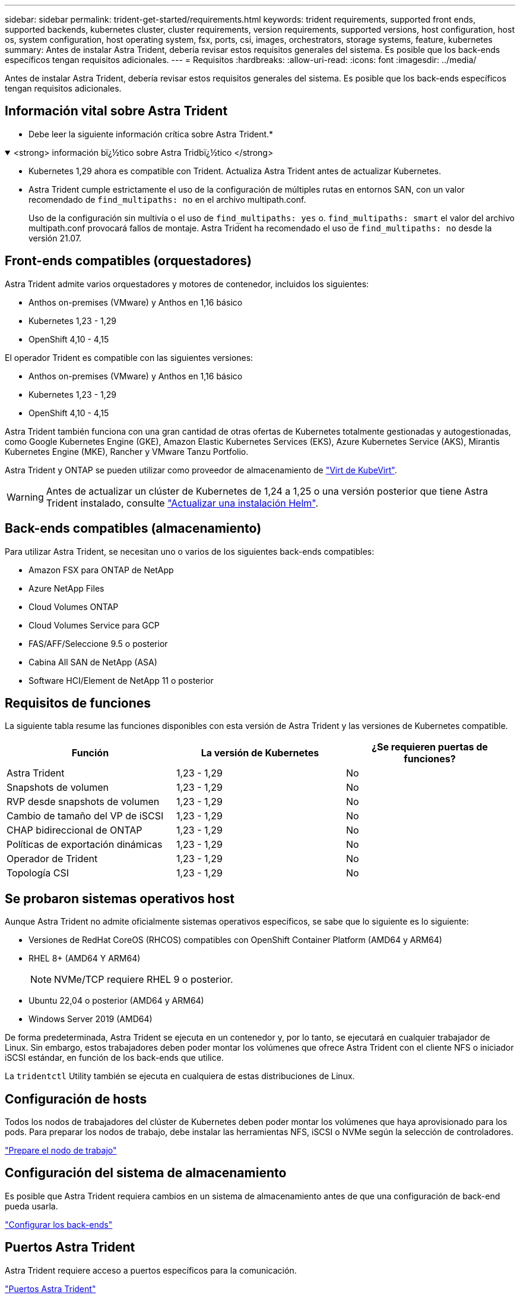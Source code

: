 ---
sidebar: sidebar 
permalink: trident-get-started/requirements.html 
keywords: trident requirements, supported front ends, supported backends, kubernetes cluster, cluster requirements, version requirements, supported versions, host configuration, host os, system configuration, host operating system, fsx, ports, csi, images, orchestrators, storage systems, feature, kubernetes 
summary: Antes de instalar Astra Trident, debería revisar estos requisitos generales del sistema. Es posible que los back-ends específicos tengan requisitos adicionales. 
---
= Requisitos
:hardbreaks:
:allow-uri-read: 
:icons: font
:imagesdir: ../media/


[role="lead"]
Antes de instalar Astra Trident, debería revisar estos requisitos generales del sistema. Es posible que los back-ends específicos tengan requisitos adicionales.



== Información vital sobre Astra Trident

* Debe leer la siguiente información crítica sobre Astra Trident.*

.<strong> información bï¿½tico sobre Astra Tridbï¿½tico </strong>
[%collapsible%open]
====
* Kubernetes 1,29 ahora es compatible con Trident. Actualiza Astra Trident antes de actualizar Kubernetes.
* Astra Trident cumple estrictamente el uso de la configuración de múltiples rutas en entornos SAN, con un valor recomendado de `find_multipaths: no` en el archivo multipath.conf.
+
Uso de la configuración sin multivía o el uso de `find_multipaths: yes` o. `find_multipaths: smart` el valor del archivo multipath.conf provocará fallos de montaje. Astra Trident ha recomendado el uso de `find_multipaths: no` desde la versión 21.07.



====


== Front-ends compatibles (orquestadores)

Astra Trident admite varios orquestadores y motores de contenedor, incluidos los siguientes:

* Anthos on-premises (VMware) y Anthos en 1,16 básico
* Kubernetes 1,23 - 1,29
* OpenShift 4,10 - 4,15


El operador Trident es compatible con las siguientes versiones:

* Anthos on-premises (VMware) y Anthos en 1,16 básico
* Kubernetes 1,23 - 1,29
* OpenShift 4,10 - 4,15


Astra Trident también funciona con una gran cantidad de otras ofertas de Kubernetes totalmente gestionadas y autogestionadas, como Google Kubernetes Engine (GKE), Amazon Elastic Kubernetes Services (EKS), Azure Kubernetes Service (AKS), Mirantis Kubernetes Engine (MKE), Rancher y VMware Tanzu Portfolio.

Astra Trident y ONTAP se pueden utilizar como proveedor de almacenamiento de link:https://kubevirt.io/["Virt de KubeVirt"].


WARNING: Antes de actualizar un clúster de Kubernetes de 1,24 a 1,25 o una versión posterior que tiene Astra Trident instalado, consulte link:../trident-managing-k8s/upgrade-operator.html#upgrade-a-helm-installation["Actualizar una instalación Helm"].



== Back-ends compatibles (almacenamiento)

Para utilizar Astra Trident, se necesitan uno o varios de los siguientes back-ends compatibles:

* Amazon FSX para ONTAP de NetApp
* Azure NetApp Files
* Cloud Volumes ONTAP
* Cloud Volumes Service para GCP
* FAS/AFF/Seleccione 9.5 o posterior
* Cabina All SAN de NetApp (ASA)
* Software HCI/Element de NetApp 11 o posterior




== Requisitos de funciones

La siguiente tabla resume las funciones disponibles con esta versión de Astra Trident y las versiones de Kubernetes compatible.

[cols="3"]
|===
| Función | La versión de Kubernetes | ¿Se requieren puertas de funciones? 


| Astra Trident  a| 
1,23 - 1,29
 a| 
No



| Snapshots de volumen  a| 
1,23 - 1,29
 a| 
No



| RVP desde snapshots de volumen  a| 
1,23 - 1,29
 a| 
No



| Cambio de tamaño del VP de iSCSI  a| 
1,23 - 1,29
 a| 
No



| CHAP bidireccional de ONTAP  a| 
1,23 - 1,29
 a| 
No



| Políticas de exportación dinámicas  a| 
1,23 - 1,29
 a| 
No



| Operador de Trident  a| 
1,23 - 1,29
 a| 
No



| Topología CSI  a| 
1,23 - 1,29
 a| 
No

|===


== Se probaron sistemas operativos host

Aunque Astra Trident no admite oficialmente sistemas operativos específicos, se sabe que lo siguiente es lo siguiente:

* Versiones de RedHat CoreOS (RHCOS) compatibles con OpenShift Container Platform (AMD64 y ARM64)
* RHEL 8+ (AMD64 Y ARM64)
+

NOTE: NVMe/TCP requiere RHEL 9 o posterior.

* Ubuntu 22,04 o posterior (AMD64 y ARM64)
* Windows Server 2019 (AMD64)


De forma predeterminada, Astra Trident se ejecuta en un contenedor y, por lo tanto, se ejecutará en cualquier trabajador de Linux. Sin embargo, estos trabajadores deben poder montar los volúmenes que ofrece Astra Trident con el cliente NFS o iniciador iSCSI estándar, en función de los back-ends que utilice.

La `tridentctl` Utility también se ejecuta en cualquiera de estas distribuciones de Linux.



== Configuración de hosts

Todos los nodos de trabajadores del clúster de Kubernetes deben poder montar los volúmenes que haya aprovisionado para los pods. Para preparar los nodos de trabajo, debe instalar las herramientas NFS, iSCSI o NVMe según la selección de controladores.

link:../trident-use/worker-node-prep.html["Prepare el nodo de trabajo"]



== Configuración del sistema de almacenamiento

Es posible que Astra Trident requiera cambios en un sistema de almacenamiento antes de que una configuración de back-end pueda usarla.

link:../trident-use/backends.html["Configurar los back-ends"]



== Puertos Astra Trident

Astra Trident requiere acceso a puertos específicos para la comunicación.

link:../trident-reference/ports.html["Puertos Astra Trident"]



== Imágenes de contenedor y las versiones de Kubernetes correspondientes

Para instalaciones con problemas de conexión aérea, la siguiente lista es una referencia de las imágenes de contenedor necesarias para instalar Astra Trident. Utilice la `tridentctl images` comando para verificar la lista de imágenes de contenedor necesarias.

[cols="2"]
|===
| La versión de Kubernetes | Imagen de contenedor 


| v1.23.0  a| 
* docker.io/netapp/trident:24.02.0
* docker.io/netapp/trident-autosupport:24,02
* registry.k8s.io/sig-storage/csi-provisioner:v4,0.0
* registry.k8s.io/sig-storage/csi-attacher:v4,5.0
* registry.k8s.io/sig-storage/csi-resizer:v1,9.3
* registry.k8s.io/sig-storage/csi-snapshotter:v6,3.3
* registry.k8s.io/sig-storage/csi-node-driver-registrador:v2.10.0
* docker.io/netapp/trident-operator:24.02.0 (opcional)




| v1.24.0  a| 
* docker.io/netapp/trident:24.02.0
* docker.io/netapp/trident-autosupport:24,02
* registry.k8s.io/sig-storage/csi-provisioner:v4,0.0
* registry.k8s.io/sig-storage/csi-attacher:v4,5.0
* registry.k8s.io/sig-storage/csi-resizer:v1,9.3
* registry.k8s.io/sig-storage/csi-snapshotter:v6,3.3
* registry.k8s.io/sig-storage/csi-node-driver-registrador:v2.10.0
* docker.io/netapp/trident-operator:24.02.0 (opcional)




| v1.25.0  a| 
* docker.io/netapp/trident:24.02.0
* docker.io/netapp/trident-autosupport:24,02
* registry.k8s.io/sig-storage/csi-provisioner:v4,0.0
* registry.k8s.io/sig-storage/csi-attacher:v4,5.0
* registry.k8s.io/sig-storage/csi-resizer:v1,9.3
* registry.k8s.io/sig-storage/csi-snapshotter:v6,3.3
* registry.k8s.io/sig-storage/csi-node-driver-registrador:v2.10.0
* docker.io/netapp/trident-operator:24.02.0 (opcional)




| v1.26.0  a| 
* docker.io/netapp/trident:24.02.0
* docker.io/netapp/trident-autosupport:24,02
* registry.k8s.io/sig-storage/csi-provisioner:v4,0.0
* registry.k8s.io/sig-storage/csi-attacher:v4,5.0
* registry.k8s.io/sig-storage/csi-resizer:v1,9.3
* registry.k8s.io/sig-storage/csi-snapshotter:v6,3.3
* registry.k8s.io/sig-storage/csi-node-driver-registrador:v2.10.0
* docker.io/netapp/trident-operator:24.02.0 (opcional)




| v.1.27.0  a| 
* docker.io/netapp/trident:24.02.0
* docker.io/netapp/trident-autosupport:24,02
* registry.k8s.io/sig-storage/csi-provisioner:v4,0.0
* registry.k8s.io/sig-storage/csi-attacher:v4,5.0
* registry.k8s.io/sig-storage/csi-resizer:v1,9.3
* registry.k8s.io/sig-storage/csi-snapshotter:v6,3.3
* registry.k8s.io/sig-storage/csi-node-driver-registrador:v2.10.0
* docker.io/netapp/trident-operator:24.02.0 (opcional)




| v1.28.0  a| 
* docker.io/netapp/trident:24.02.0
* docker.io/netapp/trident-autosupport:24,02
* registry.k8s.io/sig-storage/csi-provisioner:v4,0.0
* registry.k8s.io/sig-storage/csi-attacher:v4,5.0
* registry.k8s.io/sig-storage/csi-resizer:v1,9.3
* registry.k8s.io/sig-storage/csi-snapshotter:v6,3.3
* registry.k8s.io/sig-storage/csi-node-driver-registrador:v2.10.0
* docker.io/netapp/trident-operator:24.02.0 (opcional)




| v1.29.0  a| 
* docker.io/netapp/trident:24.02.0
* docker.io/netapp/trident-autosupport:24,02
* registry.k8s.io/sig-storage/csi-provisioner:v4,0.0
* registry.k8s.io/sig-storage/csi-attacher:v4,5.0
* registry.k8s.io/sig-storage/csi-resizer:v1,9.3
* registry.k8s.io/sig-storage/csi-snapshotter:v6,3.3
* registry.k8s.io/sig-storage/csi-node-driver-registrador:v2.10.0
* docker.io/netapp/trident-operator:24.02.0 (opcional)


|===